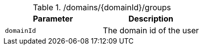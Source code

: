 .+/domains/{domainId}/groups+
|===
|Parameter|Description

|`+domainId+`
|The domain id of the user

|===